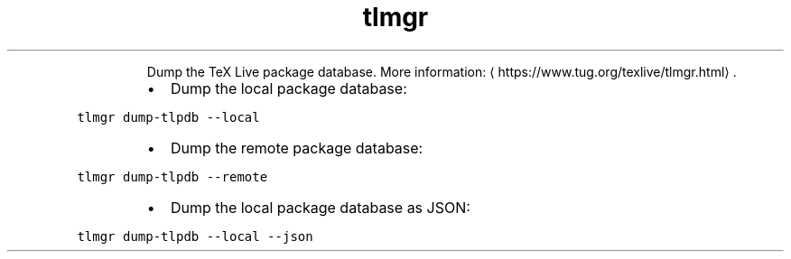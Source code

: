 .TH tlmgr dump\-tlpdb
.PP
.RS
Dump the TeX Live package database.
More information: \[la]https://www.tug.org/texlive/tlmgr.html\[ra]\&.
.RE
.RS
.IP \(bu 2
Dump the local package database:
.RE
.PP
\fB\fCtlmgr dump\-tlpdb \-\-local\fR
.RS
.IP \(bu 2
Dump the remote package database:
.RE
.PP
\fB\fCtlmgr dump\-tlpdb \-\-remote\fR
.RS
.IP \(bu 2
Dump the local package database as JSON:
.RE
.PP
\fB\fCtlmgr dump\-tlpdb \-\-local \-\-json\fR
